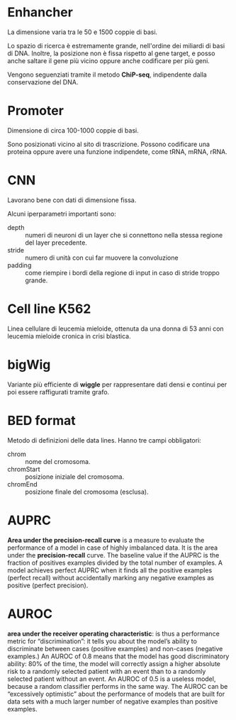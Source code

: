* Enhancher
  La dimensione varia tra le 50 e 1500 coppie di basi.

  Lo spazio di ricerca è estremamente grande, nell'ordine dei miliardi di basi
  di DNA. Inoltre, la posizione non è fissa rispetto al gene target, e posso
  anche saltare il gene più vicino oppure anche codificare per più geni.

  Vengono seguenziati tramite il metodo *ChiP-seq*, indipendente dalla
  conservazione del DNA.

* Promoter
  Dimensione di circa 100-1000 coppie di basi.

  Sono posizionati vicino al sito di trascrizione. Possono codificare una
  proteina oppure avere una funzione indipendete, come tRNA, mRNA, rRNA.

* CNN
  Lavorano bene con dati di dimensione fissa.

  Alcuni iperparametri importanti sono:
  + depth   :: numeri di neuroni di un layer che si connettono nella stessa
               regione del layer precedente.
  + stride  :: numero di unità con cui far muovere la convoluzione
  + padding :: come riempire i bordi della regione di input in caso di stride
               troppo grande.

* Cell line K562
  Linea cellulare di leucemia mieloide, ottenuta da una donna di 53 anni con
  leucemia mieloide cronica in crisi blastica.

* bigWig
  Variante più efficiente di *wiggle* per rappresentare dati densi e continui
  per poi essere raffigurati tramite grafo.

* BED format
  Metodo di definizioni delle data lines. Hanno tre campi obbligatori:
  + chrom :: nome del cromosoma.
  + chromStart :: posizione iniziale del cromosoma.
  + chromEnd :: posizione finale del cromosoma (esclusa).
* AUPRC
   *Area under the precision-recall curve* is a measure to evaluate
   the performance of a model in case of highly imbalanced data. It is
   the area under the *precision-recall* curve. The baseline value if
   the AUPRC is the fraction of positives examples divided by the
   total number of examples. A model achieves perfect AUPRC when it
   finds all the positive examples (perfect recall) without
   accidentally marking any negative examples as positive (perfect
   precision).
* AUROC
  *area under the receiver operating characteristic*: is thus a
   performance metric for “discrimination”: it tells you about the
   model’s ability to discriminate between cases (positive examples)
   and non-cases (negative examples.) An AUROC of 0.8 means that the
   model has good discriminatory ability: 80% of the time, the model
   will correctly assign a higher absolute risk to a randomly selected
   patient with an event than to a randomly selected patient without
   an event. An AUROC of 0.5 is a useless model, because a random
   classifier performs in the same way. The AUROC can be “excessively
   optimistic” about the performance of models that are built for data
   sets with a much larger number of negative examples than positive
   examples.
